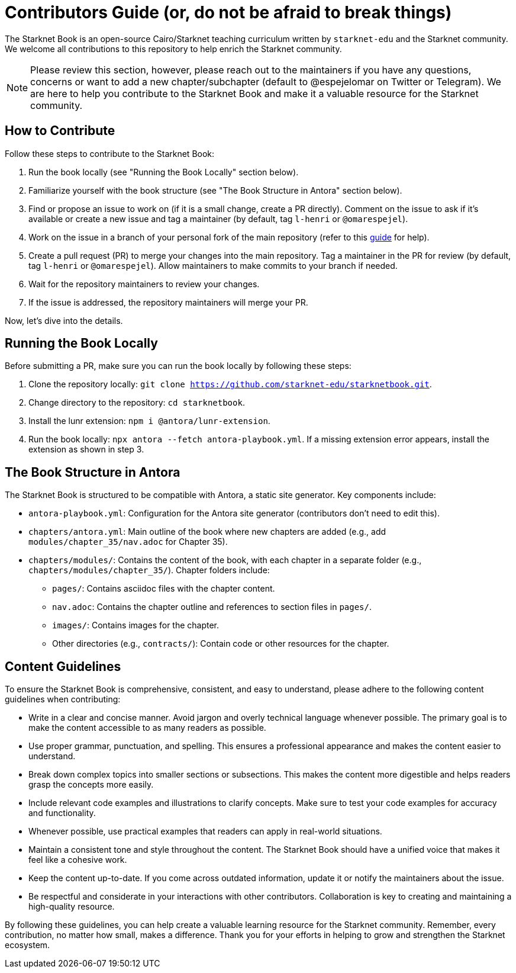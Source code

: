 = Contributors Guide (or, do not be afraid to break things)

The Starknet Book is an open-source Cairo/Starknet teaching curriculum written by `starknet-edu` and the Starknet community. We welcome all contributions to this repository to help enrich the Starknet community.

[NOTE]
====
Please review this section, however, please reach out to the maintainers if you have any questions, concerns or want to add a new chapter/subchapter (default to @espejelomar on Twitter or Telegram). We are here to help you contribute to the Starknet Book and make it a valuable resource for the Starknet community.
====

== How to Contribute

Follow these steps to contribute to the Starknet Book:

1. Run the book locally (see "Running the Book Locally" section below).
2. Familiarize yourself with the book structure (see "The Book Structure in Antora" section below).
3. Find or propose an issue to work on (if it is a small change, create a PR directly). Comment on the issue to ask if it's available or create a new issue and tag a maintainer (by default, tag `l-henri` or `@omarespejel`).
4. Work on the issue in a branch of your personal fork of the main repository (refer to this https://akrabat.com/the-beginners-guide-to-contributing-to-a-github-project/[guide] for help).
5. Create a pull request (PR) to merge your changes into the main repository. Tag a maintainer in the PR for review (by default, tag `l-henri` or `@omarespejel`). Allow maintainers to make commits to your branch if needed.
6. Wait for the repository maintainers to review your changes.
7. If the issue is addressed, the repository maintainers will merge your PR.

Now, let's dive into the details.

== Running the Book Locally

Before submitting a PR, make sure you can run the book locally by following these steps:

1. Clone the repository locally: `git clone https://github.com/starknet-edu/starknetbook.git`.
2. Change directory to the repository: `cd starknetbook`.
3. Install the lunr extension: `npm i @antora/lunr-extension`.
4. Run the book locally: `npx antora --fetch antora-playbook.yml`. If a missing extension error appears, install the extension as shown in step 3.

== The Book Structure in Antora

The Starknet Book is structured to be compatible with Antora, a static site generator. Key components include:

* `antora-playbook.yml`: Configuration for the Antora site generator (contributors don't need to edit this).
* `chapters/antora.yml`: Main outline of the book where new chapters are added (e.g., add `modules/chapter_35/nav.adoc` for Chapter 35).
* `chapters/modules/`: Contains the content of the book, with each chapter in a separate folder (e.g., `chapters/modules/chapter_35/`). Chapter folders include:
  ** `pages/`: Contains asciidoc files with the chapter content.
  ** `nav.adoc`: Contains the chapter outline and references to section files in `pages/`.
  ** `images/`: Contains images for the chapter.
  ** Other directories (e.g., `contracts/`): Contain code or other resources for the chapter.

== Content Guidelines

To ensure the Starknet Book is comprehensive, consistent, and easy to understand, please adhere to the following content guidelines when contributing:

* Write in a clear and concise manner. Avoid jargon and overly technical language whenever possible. The primary goal is to make the content accessible to as many readers as possible.
* Use proper grammar, punctuation, and spelling. This ensures a professional appearance and makes the content easier to understand.
* Break down complex topics into smaller sections or subsections. This makes the content more digestible and helps readers grasp the concepts more easily.
* Include relevant code examples and illustrations to clarify concepts. Make sure to test your code examples for accuracy and functionality.
* Whenever possible, use practical examples that readers can apply in real-world situations.
* Maintain a consistent tone and style throughout the content. The Starknet Book should have a unified voice that makes it feel like a cohesive work.
* Keep the content up-to-date. If you come across outdated information, update it or notify the maintainers about the issue.
* Be respectful and considerate in your interactions with other contributors. Collaboration is key to creating and maintaining a high-quality resource.

By following these guidelines, you can help create a valuable learning resource for the Starknet community. Remember, every contribution, no matter how small, makes a difference. Thank you for your efforts in helping to grow and strengthen the Starknet ecosystem.
